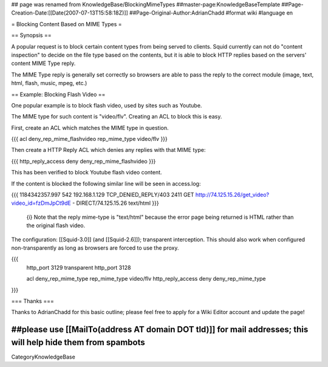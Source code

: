 ## page was renamed from KnowledgeBase/BlockingMimeTypes
##master-page:KnowledgeBaseTemplate
##Page-Creation-Date:[[Date(2007-07-13T15:58:18Z)]]
##Page-Original-Author:AdrianChadd
#format wiki
#language en

= Blocking Content Based on MIME Types =

== Synopsis ==

A popular request is to block certain content types from being served to clients. Squid currently can not do "content inspection" to decide on the file type based on the contents, but it is able to block HTTP replies based on the servers' content MIME Type reply.

The MIME Type reply is generally set correctly so browsers are able to pass the reply to the correct module (image, text, html, flash, music, mpeg, etc.)

== Example: Blocking Flash Video ==

One popular example is to block flash video, used by sites such as Youtube.

The MIME type for such content is "video/flv". Creating an ACL to block this is easy.

First, create an ACL which matches the MIME type in question.

{{{ 
acl deny_rep_mime_flashvideo rep_mime_type video/flv
}}}

Then create a HTTP Reply ACL which denies any replies with that MIME type:

{{{
http_reply_access deny deny_rep_mime_flashvideo
}}}

This has been verified to block Youtube flash video content.

If the content is blocked the following similar line will be seen in access.log:

{{{
1184342357.997    542 192.168.1.129 TCP_DENIED_REPLY/403 2411 GET http://74.125.15.26/get_video?video_id=fzDmJpCt9dE - DIRECT/74.125.15.26 text/html
}}}

 {i} Note that the reply mime-type is "text/html" because the error page being returned is HTML rather than the original flash video.

The configuration: [[Squid-3.0]] (and [[Squid-2.6]]); transparent interception. This should also work when configured non-transparently as long as browsers are forced to use the proxy.

{{{
 http_port 3129 transparent
 http_port 3128

 acl deny_rep_mime_type rep_mime_type video/flv
 http_reply_access deny deny_rep_mime_type
}}}


=== Thanks ===

Thanks to AdrianChadd for this basic outline; please feel free to apply for a Wiki Editor account and update the page!

##please use [[MailTo(address AT domain DOT tld)]] for mail addresses; this will help hide them from spambots
----
CategoryKnowledgeBase
